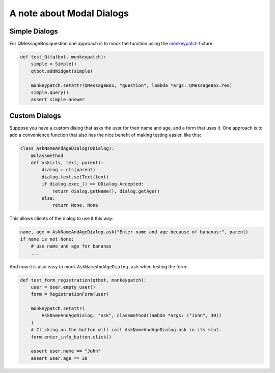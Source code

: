 A note about Modal Dialogs
==========================

Simple Dialogs
--------------

For QMessageBox.question one approach is to mock the function using the `monkeypatch <https://docs.pytest.org/en/latest/monkeypatch.html>`_ fixture:

.. code-block:: python

    def test_Qt(qtbot, monkeypatch):
        simple = Simple()
        qtbot.addWidget(simple)

        monkeypatch.setattr(QMessageBox, "question", lambda *args: QMessageBox.Yes)
        simple.query()
        assert simple.answer

Custom Dialogs
--------------

Suppose you have a custom dialog that asks the user for their name and age, and a form
that uses it. One approach is to add a convenience function that also has the nice
benefit of making testing easier, like this:

.. code-block:: python

   class AskNameAndAgeDialog(QDialog):
       @classmethod
       def ask(cls, text, parent):
           dialog = cls(parent)
           dialog.text.setText(text)
           if dialog.exec_() == QDialog.Accepted:
               return dialog.getName(), dialog.getAge()
           else:
               return None, None

This allows clients of the dialog to use it this way:

.. code-block:: python

   name, age = AskNameAndAgeDialog.ask("Enter name and age because of bananas:", parent)
   if name is not None:
       # use name and age for bananas
       ...

And now it is also easy to mock ``AskNameAndAgeDialog.ask`` when testing the form:

.. code-block:: python

    def test_form_registration(qtbot, monkeypatch):
        user = User.empty_user()
        form = RegistrationForm(user)

        monkeypatch.setattr(
            AskNameAndAgeDialog, "ask", classmethod(lambda *args: ("John", 30))
        )
        # Clicking on the button will call AskNameAndAgeDialog.ask in its slot.
        form.enter_info_button.click()

        assert user.name == "John"
        assert user.age == 30

